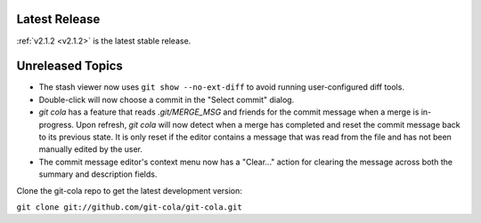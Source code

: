 .. _unreleased:

Latest Release
==============

:ref:`v2.1.2 <v2.1.2>` is the latest stable release.

Unreleased Topics
=================

* The stash viewer now uses ``git show --no-ext-diff`` to avoid running
  user-configured diff tools.

* Double-click will now choose a commit in the "Select commit" dialog.

* `git cola` has a feature that reads `.git/MERGE_MSG` and friends for the
  commit message when a merge is in-progress.  Upon refresh, `git cola` will
  now detect when a merge has completed and reset the commit message back to
  its previous state.  It is only reset if the editor contains a message
  that was read from the file and has not been manually edited by the user.

* The commit message editor's context menu now has a "Clear..." action for
  clearing the message across both the summary and description fields.

Clone the git-cola repo to get the latest development version:

``git clone git://github.com/git-cola/git-cola.git``
